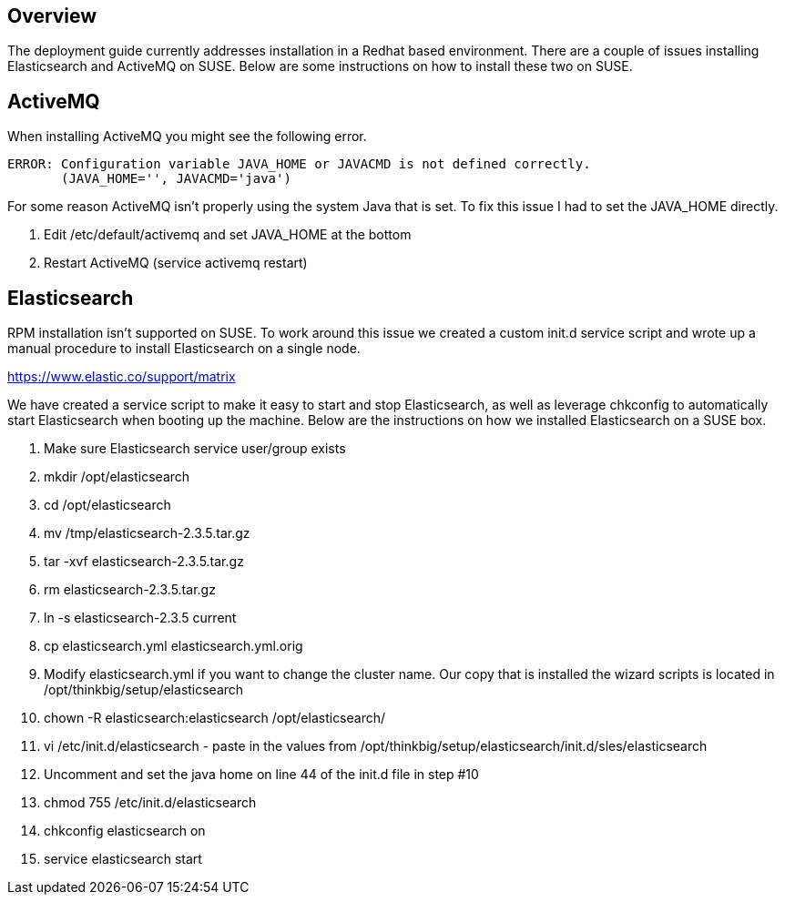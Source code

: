 == Overview
The deployment guide currently addresses installation in a Redhat based environment. There are a
couple of issues installing Elasticsearch and ActiveMQ on SUSE. Below are some instructions on
how to install these two on SUSE.

== ActiveMQ

When installing ActiveMQ you might see the following error.
----
ERROR: Configuration variable JAVA_HOME or JAVACMD is not defined correctly.
       (JAVA_HOME='', JAVACMD='java')
----

For some reason ActiveMQ isn't properly using the system Java that is set. To fix this issue I had to set the JAVA_HOME directly.

1. Edit /etc/default/activemq and set JAVA_HOME at the bottom
2. Restart ActiveMQ (service activemq restart)


== Elasticsearch
RPM installation isn't supported on SUSE. To work around this issue we created a custom init.d service script and wrote up a manual procedure to install Elasticsearch on a single node.

https://www.elastic.co/support/matrix

We have created a service script to make it easy to start and stop Elasticsearch, as well as leverage chkconfig to automatically start Elasticsearch when booting up the machine. Below are the instructions on how we installed Elasticsearch on a SUSE box.

1. Make sure Elasticsearch service user/group exists
2. mkdir /opt/elasticsearch
3. cd /opt/elasticsearch
4. mv /tmp/elasticsearch-2.3.5.tar.gz
5. tar -xvf elasticsearch-2.3.5.tar.gz
6. rm elasticsearch-2.3.5.tar.gz
7. ln -s elasticsearch-2.3.5 current
8. cp elasticsearch.yml elasticsearch.yml.orig
9. Modify elasticsearch.yml if you want to change the cluster name. Our copy that is installed the wizard scripts is located in /opt/thinkbig/setup/elasticsearch
10. chown -R elasticsearch:elasticsearch /opt/elasticsearch/
11. vi /etc/init.d/elasticsearch - paste in the values from /opt/thinkbig/setup/elasticsearch/init.d/sles/elasticsearch
12. Uncomment and set the java home on line 44 of the init.d file in step #10
13. chmod 755 /etc/init.d/elasticsearch
14. chkconfig elasticsearch on
15. service elasticsearch start